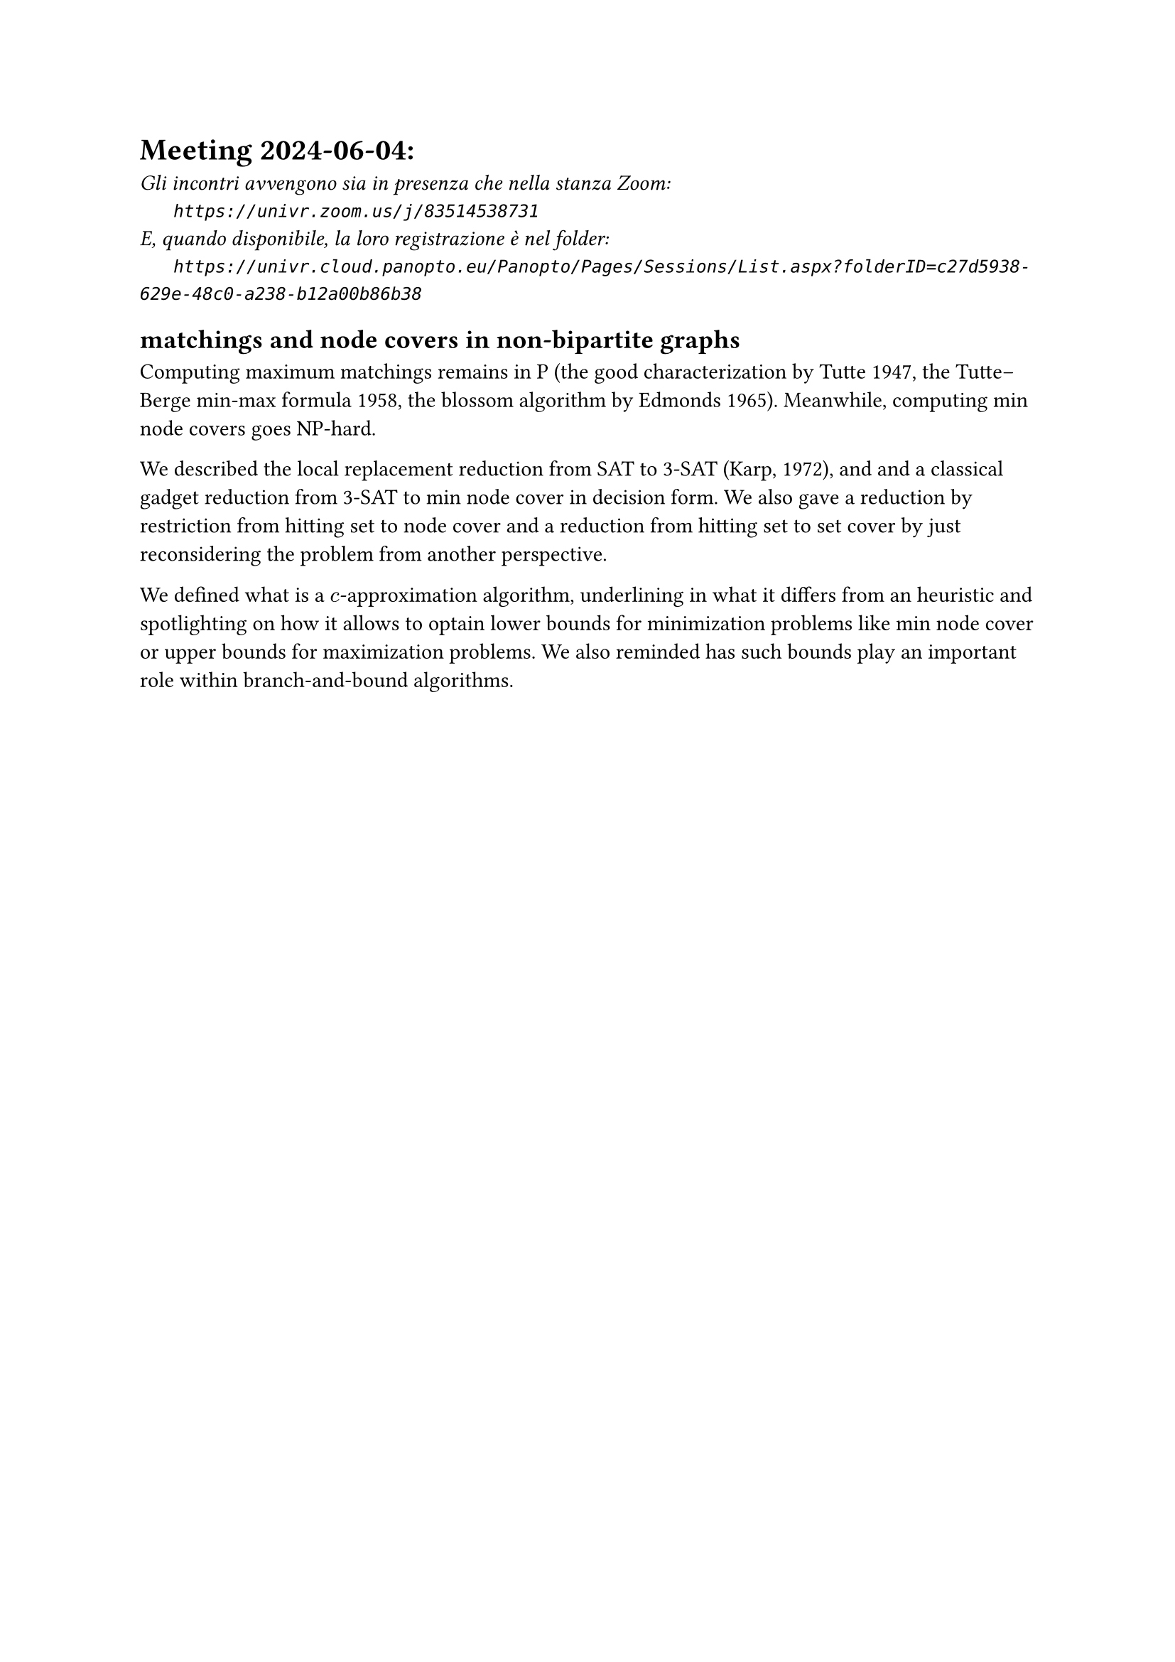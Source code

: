 = Meeting 2024-06-04:
#text(style:"italic", size:11pt, [Gli incontri avvengono sia in presenza che nella stanza Zoom:\
#h(6mm) `https://univr.zoom.us/j/83514538731`\
E, quando disponibile, la loro registrazione è nel folder:\
#h(6mm) `https://univr.cloud.panopto.eu/Panopto/Pages/Sessions/List.aspx?folderID=c27d5938-629e-48c0-a238-b12a00b86b38`\
])

== matchings and node covers in non-bipartite graphs

Computing maximum matchings remains in P (the good characterization by Tutte 1947, the Tutte–Berge min-max formula 1958, the blossom algorithm by Edmonds 1965).
Meanwhile, computing min node covers goes NP-hard.

We described the local replacement reduction from SAT to 3-SAT (Karp, 1972), and and a classical gadget reduction from 3-SAT to min node cover in decision form. We also gave a reduction by restriction from hitting set to node cover and a reduction from hitting set to set cover by just reconsidering the problem from another perspective.

We defined what is a $c$-approximation algorithm, underlining in what it differs from an heuristic and spotlighting on how it allows to optain lower bounds for minimization problems like min node cover or upper bounds for maximization problems. We also reminded has such bounds play an important role within branch-and-bound algorithms. 

